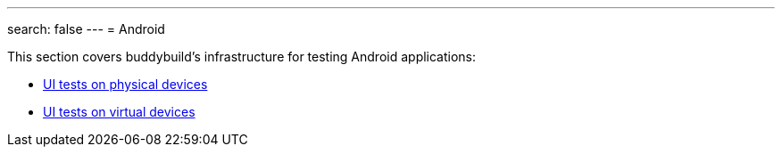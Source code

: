 ---
search: false
---
= Android

This section covers buddybuild's infrastructure for testing Android
applications:

- link:physical_devices.adoc[UI tests on physical devices]
- link:virtual_devices.adoc[UI tests on virtual devices]
